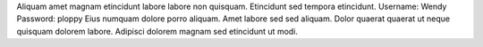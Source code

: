Aliquam amet magnam etincidunt labore labore non quisquam.
Etincidunt sed tempora etincidunt.
Username: Wendy
Password: ploppy
Eius numquam dolore porro aliquam.
Amet labore sed sed aliquam.
Dolor quaerat quaerat ut neque quisquam dolorem labore.
Adipisci dolorem magnam sed etincidunt ut modi.
